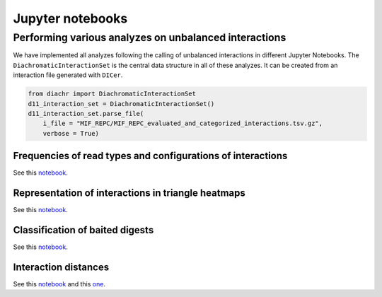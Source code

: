 .. _RST_jupyter_notebook:

#################
Jupyter notebooks
#################

******************************************************
Performing various analyzes on unbalanced interactions
******************************************************

We have implemented all analyzes following the calling of unbalanced interactions in different Jupyter Notebooks.
The ``DiachromaticInteractionSet`` is the central data structure in all of these analyzes.
It can be created from an interaction file generated with ``DICer``.

.. code-block:: python

    from diachr import DiachromaticInteractionSet
    d11_interaction_set = DiachromaticInteractionSet()
    d11_interaction_set.parse_file(
        i_file = "MIF_REPC/MIF_REPC_evaluated_and_categorized_interactions.tsv.gz",
        verbose = True)


Frequencies of read types and configurations of interactions
============================================================

See this
`notebook <https://github.com/TheJacksonLaboratory/diachrscripts/blob/develop/jupyter_notebooks/read_pair_and_interaction_types.ipynb>`__.

Representation of interactions in triangle heatmaps
===================================================

See this
`notebook <https://github.com/TheJacksonLaboratory/diachrscripts/blob/develop/jupyter_notebooks/dtvis.ipynb>`__.

Classification of baited digests
================================

See this
`notebook <https://github.com/TheJacksonLaboratory/diachrscripts/blob/develop/jupyter_notebooks/interactions_at_baited_digests_select_baited_digests.ipynb>`__.

Interaction distances
=====================

See this
`notebook <https://github.com/TheJacksonLaboratory/diachrscripts/blob/develop/jupyter_notebooks/interaction_frequency_distance_analysis.ipynb>`__
and this
`one <https://github.com/TheJacksonLaboratory/diachrscripts/blob/develop/jupyter_notebooks/interaction_frequency_distance_analysis_2.ipynb>`__.
